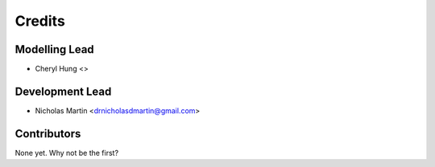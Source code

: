 =======
Credits
=======

Modelling Lead
----------------

* Cheryl Hung <>

Development Lead
----------------

* Nicholas Martin <drnicholasdmartin@gmail.com>

Contributors
------------

None yet. Why not be the first?
